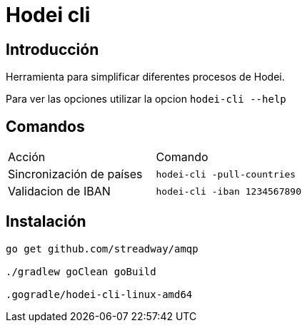 = Hodei cli

== Introducción

Herramienta para simplificar diferentes procesos de Hodei.

Para ver las opciones utilizar la opcion `hodei-cli --help`

== Comandos

|===
|Acción                     |Comando
|Sincronización de países   |`hodei-cli -pull-countries`
|Validacion de IBAN         |`hodei-cli -iban 1234567890`
|===

== Instalación

----
go get github.com/streadway/amqp

./gradlew goClean goBuild

.gogradle/hodei-cli-linux-amd64
----